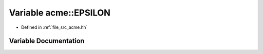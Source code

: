 .. _exhale_variable_a00125_1a5be47678e6c38184c3795d1ea41c489d:

Variable acme::EPSILON
======================

- Defined in :ref:`file_src_acme.hh`


Variable Documentation
----------------------


.. doxygenvariable:: acme::EPSILON
   :project: doc_cpp
